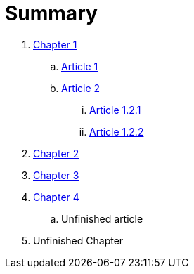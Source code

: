 = Summary

. link:chapter-1/README.adoc[Chapter 1]
.. link:chapter-1/ARTICLE1.adoc[Article 1]
.. link:chapter-1/ARTICLE2.adoc[Article 2]
... link:\chapter-1\ARTICLE-1-2-1.adoc[Article 1.2.1]
... link:\chapter-1\ARTICLE-1-2-2.adoc[Article 1.2.2]
. link:chapter-2/README.adoc[Chapter 2]
. link:chapter-3/README.adoc[Chapter 3]
. link:chapter-4/README.adoc[Chapter 4]
.. Unfinished article
. Unfinished Chapter
